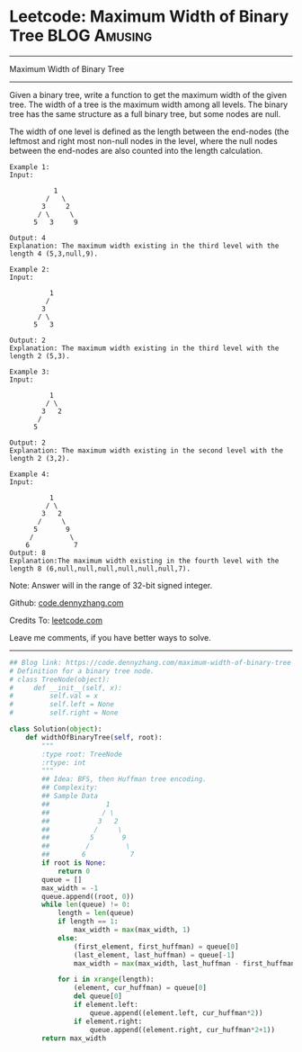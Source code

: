 * Leetcode: Maximum Width of Binary Tree                       :BLOG:Amusing:
#+STARTUP: showeverything
#+OPTIONS: toc:nil \n:t ^:nil creator:nil d:nil
:PROPERTIES:
:type:     redo, binarytree
:END:
---------------------------------------------------------------------
Maximum Width of Binary Tree
---------------------------------------------------------------------
Given a binary tree, write a function to get the maximum width of the given tree. The width of a tree is the maximum width among all levels. The binary tree has the same structure as a full binary tree, but some nodes are null.

The width of one level is defined as the length between the end-nodes (the leftmost and right most non-null nodes in the level, where the null nodes between the end-nodes are also counted into the length calculation.
#+BEGIN_EXAMPLE
Example 1:
Input: 

           1
         /   \
        3     2
       / \     \  
      5   3     9 

Output: 4
Explanation: The maximum width existing in the third level with the length 4 (5,3,null,9).
#+END_EXAMPLE

#+BEGIN_EXAMPLE
Example 2:
Input: 

          1
         /  
        3    
       / \       
      5   3     

Output: 2
Explanation: The maximum width existing in the third level with the length 2 (5,3).
#+END_EXAMPLE

#+BEGIN_EXAMPLE
Example 3:
Input: 

          1
         / \
        3   2 
       /        
      5      

Output: 2
Explanation: The maximum width existing in the second level with the length 2 (3,2).
#+END_EXAMPLE

#+BEGIN_EXAMPLE
Example 4:
Input: 

          1
         / \
        3   2
       /     \  
      5       9 
     /         \
    6           7
Output: 8
Explanation:The maximum width existing in the fourth level with the length 8 (6,null,null,null,null,null,null,7).
#+END_EXAMPLE

Note: Answer will in the range of 32-bit signed integer.

Github: [[https://github.com/dennyzhang/code.dennyzhang.com/tree/master/problems/maximum-width-of-binary-tree][code.dennyzhang.com]]

Credits To: [[https://leetcode.com/problems/maximum-width-of-binary-tree/description/][leetcode.com]]

Leave me comments, if you have better ways to solve.
---------------------------------------------------------------------

#+BEGIN_SRC python
## Blog link: https://code.dennyzhang.com/maximum-width-of-binary-tree
# Definition for a binary tree node.
# class TreeNode(object):
#     def __init__(self, x):
#         self.val = x
#         self.left = None
#         self.right = None

class Solution(object):
    def widthOfBinaryTree(self, root):
        """
        :type root: TreeNode
        :rtype: int
        """
        ## Idea: BFS, then Huffman tree encoding. 
        ## Complexity:
        ## Sample Data
        ##              1
        ##             / \
        ##            3   2
        ##           /     \  
        ##          5       9 
        ##         /         \
        ##        6           7
        if root is None:
            return 0
        queue = []
        max_width = -1
        queue.append((root, 0))
        while len(queue) != 0:
            length = len(queue)
            if length == 1:
                max_width = max(max_width, 1)
            else:
                (first_element, first_huffman) = queue[0]
                (last_element, last_huffman) = queue[-1]
                max_width = max(max_width, last_huffman - first_huffman + 1)

            for i in xrange(length):
                (element, cur_huffman) = queue[0]
                del queue[0]
                if element.left:
                    queue.append((element.left, cur_huffman*2))
                if element.right:
                    queue.append((element.right, cur_huffman*2+1))
        return max_width
#+END_SRC

#+BEGIN_HTML
<div style="overflow: hidden;">
<div style="float: left; padding: 5px"> <a href="https://www.linkedin.com/in/dennyzhang001"><img src="https://www.dennyzhang.com/wp-content/uploads/sns/linkedin.png" alt="linkedin" /></a></div>
<div style="float: left; padding: 5px"><a href="https://github.com/dennyzhang"><img src="https://www.dennyzhang.com/wp-content/uploads/sns/github.png" alt="github" /></a></div>
<div style="float: left; padding: 5px"><a href="https://www.dennyzhang.com/slack" target="_blank" rel="nofollow"><img src="https://www.dennyzhang.com/wp-content/uploads/sns/slack.png" alt="slack"/></a></div>
</div>
#+END_HTML
